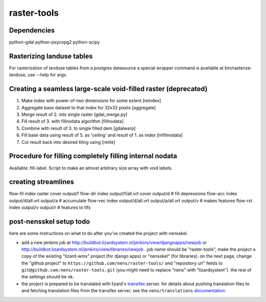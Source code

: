 raster-tools
==========================================

Dependencies
------------
python-gdal
python-psycopg2
python-scipy


Rasterizing landuse tables
--------------------------
For rasterization of landuse tables from a postgres datasource a special
wrapper command is available at bin/rasterize-landuse, use --help for args.


Creating a seamless large-scale void-filled raster (deprecated)
---------------------------------------------------------------
1. Make index with power-of-two dimensions for some extent [reindex] 
2. Aggregate base dataset to that index for 32x32 pixels [aggregate]
3. Merge result of 2. into single raster [gdal_merge.py]
4. Fill result of 3. with fillnodata algorithm [fillnodata]
5. Combine with result of 3. to single filled dem [gdalwarp]
6. Fill base data using result of 5. as
   'ceiling' and result of 1. as index [mfillnodata]
7. Cut result back into desired tiling using [retile]

Procedure for filling completely filling internal nodata
--------------------------------------------------------
Available: fill-label. Script to make an almost arbitrary size array with void
labels.


creating streamlines
--------------------

flow-fil index raster cover output/f
flow-dir index output/f/all.vrt cover output/d              # fill depressions
flow-acc index output/d/all.vrt output/a                    # accumulate
flow-vec index output/d/all.vrt output/a/all.vrt output/v   # makes features
flow-rst index output/v output/r                            # features to tifs


post-nensskel setup todo
------------------------

here are some instructions on what to do after you've created the project with
nensskel.

- add a new jenkins job at
  http://buildbot.lizardsystem.nl/jenkins/view/djangoapps/newjob or
  http://buildbot.lizardsystem.nl/jenkins/view/libraries/newjob . job name
  should be "raster-tools", make the project a copy of the existing "lizard-wms"
  project (for django apps) or "nensskel" (for libraries). on the next page,
  change the "github project" to ``https://github.com/nens/raster-tools/`` and
  "repository url" fields to ``git@github.com:nens/raster-tools.git`` (you might
  need to replace "nens" with "lizardsystem"). the rest of the settings should
  be ok.

- the project is prepared to be translated with lizard's
  `transifex <http://translations.lizard.net/>`_ server. for details about
  pushing translation files to and fetching translation files from the
  transifex server, see the ``nens/translations`` `documentation
  <https://github.com/nens/translations/blob/master/readme.rst>`_.
